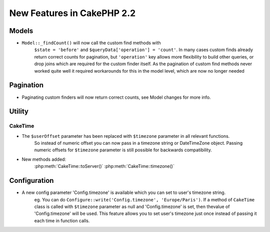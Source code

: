 New Features in CakePHP 2.2
###########################

Models
======

- ``Model::_findCount()`` will now call the custom find methods with
    ``$state = 'before'`` and ``$queryData['operation'] = 'count'``.
    In many cases custom finds already return correct counts for pagination,
    but ``'operation'`` key allows more flexibility to build other queries,
    or drop joins which are required for the custom finder itself.
    As the pagination of custom find methods never worked quite well it required
    workarounds for this in the model level, which are now no longer needed

Pagination
==========

- Paginating custom finders will now return correct counts, see Model changes for more info.

Utility
=======

CakeTime
--------

- The ``$userOffset`` parameter has been replaced with ``$timezone`` parameter in all relevant functions.
    So instead of numeric offset you can now pass in a timezone string or DateTimeZone object.
    Passing numeric offsets for ``$timezone`` parameter is still possible for backwards compatibility.

- New methods added:
    :php:meth:`CakeTime::toServer()`
    :php:meth:`CakeTime::timezone()`

Configuration
=============

- A new config parameter 'Config.timezone' is available which you can set to user's timezone string.
    eg. You can do ``Configure::write('Config.timezone', 'Europe/Paris')``.
    If a method of ``CakeTime`` class is called with ``$timezone`` parameter as null and 'Config.timezone' is set,
    then thevalue of 'Config.timezone' will be used. This feature allows you to set user's timezone just once
    instead of passing it each time in function calls.

